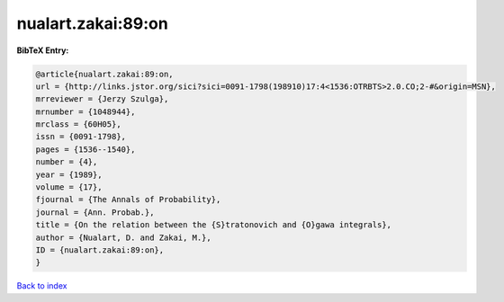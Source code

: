nualart.zakai:89:on
===================

.. :cite:t:`nualart.zakai:89:on`

.. bibliography:: ../../All.bib

**BibTeX Entry:**

.. code-block:: bibtex

   @article{nualart.zakai:89:on,
   url = {http://links.jstor.org/sici?sici=0091-1798(198910)17:4<1536:OTRBTS>2.0.CO;2-#&origin=MSN},
   mrreviewer = {Jerzy Szulga},
   mrnumber = {1048944},
   mrclass = {60H05},
   issn = {0091-1798},
   pages = {1536--1540},
   number = {4},
   year = {1989},
   volume = {17},
   fjournal = {The Annals of Probability},
   journal = {Ann. Probab.},
   title = {On the relation between the {S}tratonovich and {O}gawa integrals},
   author = {Nualart, D. and Zakai, M.},
   ID = {nualart.zakai:89:on},
   }

`Back to index <../index>`_
